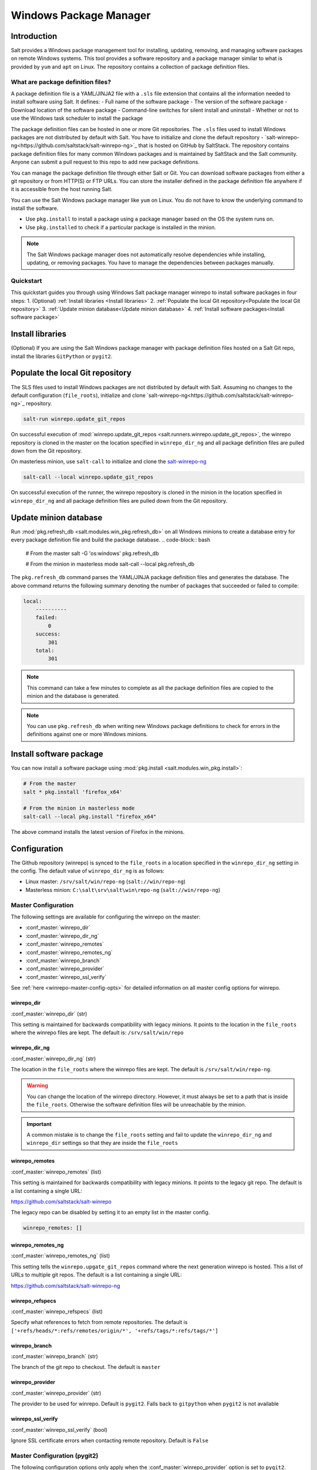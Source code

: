 .. _windows-package-manager:

#######################
Windows Package Manager
#######################
Introduction
************
Salt provides a Windows package management tool for installing, updating, removing, and
managing software packages on remote Windows systems. This tool provides a
software repository and a package manager similar to what is provided
by ``yum`` and ``apt`` on Linux.
The repository contains a collection of package definition files.

What are package definition files?
===================================

A package definition file is a YAML/JINJA2 file with a ``.sls`` file extension that contains all
the information needed to install software using Salt. It defines:
- Full name of the software package
- The version of the software package
- Download location of the software package
- Command-line switches for silent install and uninstall
- Whether or not to use the Windows task scheduler to install the package

The package definition files can be hosted in one or more Git repositories.
The ``.sls`` files used to install Windows packages are not distributed by default with Salt.
You have to initialize and clone the
default repository - `salt-winrepo-ng<https://github.com/saltstack/salt-winrepo-ng>`_
that is hosted on GitHub by SaltStack. The repository contains
package definition files for many common Windows packages and is maintained by SaltStack
and the Salt community. Anyone can submit a pull request to this
repo to add new package definitions.

You can manage the package definition file through either Salt or Git. You can download software packages from either a git repository or from HTTP(S) or FTP URLs. You can store the installer defined in the package definition file anywhere if it is accessible from the host running Salt.

You can use the Salt Windows package manager like ``yum`` on Linux. You do not have to know the
underlying command to install the software.

-  Use ``pkg.install`` to install a package using a package manager based on the OS the system runs on.
-  Use ``pkg.installed`` to check if a particular package is installed in the minion.

.. note::
    The Salt Windows package manager does not automatically resolve dependencies while installing,
    updating, or removing packages. You have to manage the dependencies between packages manually.

Quickstart
============
This quickstart guides you through using Windows Salt package manager winrepo to
install software packages in four steps:
1. (Optional) :ref:`Install libraries <Install libraries>`
2. :ref:`Populate the local Git repository<Populate the local Git repository>`
3. :ref:`Update minion database<Update minion database>`
4. :ref:`Install software packages<Install software package>`

Install libraries
*****************
(Optional) If you are using the Salt Windows package manager with package definition files hosted on
a Salt Git repo, install the libraries ``GitPython`` or ``pygit2``.

Populate the local Git repository
**********************************
The SLS files used to install Windows packages are not distributed by default
with Salt. Assuming no changes to the default configuration (``file_roots``),
initialize and clone `salt-winrepo-ng<https://github.com/saltstack/salt-winrepo-ng>`_
repository.

.. code-block:: bash

    salt-run winrepo.update_git_repos

On successful execution of :mod:`winrepo.update_git_repos <salt.runners.winrepo.update_git_repos>`,
the winrepo repository is cloned in the master on the
location specified in ``winrepo_dir_ng`` and all package definition files are pulled down from the Git repository.

On masterless minion, use ``salt-call`` to initialize and clone the `salt-winrepo-ng <https://github.com/saltstack/salt-winrepo-ng>`_

.. code-block:: bash

    salt-call --local winrepo.update_git_repos

On successful execution of the runner, the winrepo repository is cloned in the minion in the location
specified in ``winrepo_dir_ng``  and all package definition files are pulled down from the Git repository.

Update minion database
***********************
Run :mod:`pkg.refresh_db <salt.modules.win_pkg.refresh_db>` on all Windows minions to create a database entry for every package definition file
and build the package database.
.. code-block:: bash

    # From the master
    salt -G 'os:windows' pkg.refresh_db

    # From the minion in masterless mode
    salt-call --local pkg.refresh_db

The ``pkg.refresh_db`` command parses the YAML/JINJA package definition files and
generates the database. The above command returns the following summary denoting the number of packages
that succeeded or failed to compile:

.. code-block:: bash

    local:
        ----------
        failed:
            0
        success:
            301
        total:
            301

.. note::
    This command can take a few minutes to complete as all the package definition
    files are copied to the minion and the database is generated.

.. note::
    You can use ``pkg.refresh_db`` when writing new Windows package definitions to check for errors
    in the definitions against one or more Windows minions.

Install software package
************************
You can now install a software package using :mod:`pkg.install <salt.modules.win_pkg.install>`:

.. code-block:: bash

    # From the master
    salt * pkg.install 'firefox_x64'

    # From the minion in masterless mode
    salt-call --local pkg.install "firefox_x64"

The above command installs the latest version of Firefox in the minions.

Configuration
*************

The Github repository (winrepo) is synced to the ``file_roots`` in a location
specified in the ``winrepo_dir_ng`` setting in the config. The default value of
``winrepo_dir_ng`` is as follows:

- Linux master: ``/srv/salt/win/repo-ng`` (``salt://win/repo-ng``)
- Masterless minion: ``C:\salt\srv\salt\win\repo-ng`` (``salt://win/repo-ng``)

Master Configuration
====================

The following settings are available for configuring the winrepo on the
master:

- :conf_master:`winrepo_dir`
- :conf_master:`winrepo_dir_ng`
- :conf_master:`winrepo_remotes`
- :conf_master:`winrepo_remotes_ng`
- :conf_master:`winrepo_branch`
- :conf_master:`winrepo_provider`
- :conf_master:`winrepo_ssl_verify`

See :ref:`here <winrepo-master-config-opts>` for detailed information on all
master config options for winrepo.

winrepo_dir
-----------

:conf_master:`winrepo_dir` (str)

This setting is maintained for backwards compatibility with legacy minions. It
points to the location in the ``file_roots`` where the winrepo files are kept.
The default is: ``/srv/salt/win/repo``

winrepo_dir_ng
--------------

:conf_master:`winrepo_dir_ng` (str)

The location in the ``file_roots`` where the winrepo files are kept. The default
is ``/srv/salt/win/repo-ng``.

.. warning::
    You can change the location of the winrepo directory. However, it must
    always be set to a path that is inside the ``file_roots``.
    Otherwise the software definition files will be unreachable by the minion.

.. important::
    A common mistake is to change the ``file_roots`` setting and fail to update
    the ``winrepo_dir_ng`` and ``winrepo_dir`` settings so that they are inside
    the ``file_roots``

winrepo_remotes
---------------

:conf_master:`winrepo_remotes` (list)

This setting is maintained for backwards compatibility with legacy minions. It
points to the legacy git repo. The default is a list containing a single URL:

`https://github.com/saltstack/salt-winrepo
<https://github.com/saltstack/salt-winrepo>`_

The legacy repo can be disabled by setting it to an empty list in the master
config.

.. code-block:: bash

    winrepo_remotes: []

winrepo_remotes_ng
------------------

:conf_master:`winrepo_remotes_ng` (list)

This setting tells the ``winrepo.upgate_git_repos`` command where the next
generation winrepo is hosted. This a list of URLs to multiple git repos. The
default is a list containing a single URL:

`https://github.com/saltstack/salt-winrepo-ng
<https://github.com/saltstack/salt-winrepo-ng>`_

winrepo_refspecs
----------------

:conf_master:`winrepo_refspecs` (list)

Specify what references to fetch from remote repositories. The default is
``['+refs/heads/*:refs/remotes/origin/*', '+refs/tags/*:refs/tags/*']``

winrepo_branch
--------------

:conf_master:`winrepo_branch` (str)

The branch of the git repo to checkout. The default is ``master``

winrepo_provider
----------------

:conf_master:`winrepo_provider` (str)

The provider to be used for winrepo. Default is ``pygit2``. Falls back to
``gitpython`` when ``pygit2`` is not available

winrepo_ssl_verify
------------------

:conf_master:`winrepo_ssl_verify` (bool)

Ignore SSL certificate errors when contacting remote repository. Default is
``False``

Master Configuration (pygit2)
=============================

The following configuration options only apply when the
:conf_master:`winrepo_provider` option is set to ``pygit2``.

- :conf_master:`winrepo_insecure_auth`
- :conf_master:`winrepo_passphrase`
- :conf_master:`winrepo_password`
- :conf_master:`winrepo_privkey`
- :conf_master:`winrepo_pubkey`
- :conf_master:`winrepo_user`

winrepo_insecure_auth
---------------------

:conf_master:`winrepo_insecure_auth` (bool)

Used only with ``pygit2`` provider. Whether or not to allow insecure auth.
Default is ``False``

winrepo_passphrase
------------------

:conf_master:`winrepo_passphrase` (str)

Used only with ``pygit2`` provider. Used when the SSH key being used to
authenticate is protected by a passphrase. Default is ``''``

winrepo_privkey
---------------

:conf_master:`winrepo_privkey` (str)

Used only with ``pygit2`` provider. Used with :conf_master:`winrepo_pubkey` to
authenticate to SSH remotes. Default is ``''``

winrepo_pubkey
--------------

:conf_master:`winrepo_pubkey` (str)

Used only with ``pygit2`` provider. Used with :conf_master:`winrepo_privkey` to
authenticate to SSH remotes. Default is ``''``

winrepo_user
------------

:conf_master:`winrepo_user` (str)

Used only with ``pygit2`` provider. Used with :conf_master:`winrepo_password` to
authenticate to HTTPS remotes. Default is ``''``

winrepo_password
----------------

:conf_master:`winrepo_password` (str)

Used only with ``pygit2`` provider. Used with :conf_master:`winrepo_user` to
authenticate to HTTPS remotes. Default is ``''``

Minion Configuration
====================

Refreshing the package definitions can take some time, these options were
introduced to allow more control of when it occurs. These settings apply to all
minions whether in masterless mode or not.

- :conf_minion:`winrepo_cache_expire_max`
- :conf_minion:`winrepo_cache_expire_min`
- :conf_minion:`winrepo_cachefile`
- :conf_minion:`winrepo_source_dir`

winrepo_cache_expire_max
------------------------

:conf_minion:`winrepo_cache_expire_max` (int)

Sets the maximum age in seconds of the winrepo metadata file to avoid it
becoming stale. If the metadata file is older than this setting it will trigger
a ``pkg.refresh_db`` on the next run of any ``pkg`` module function that
requires the metadata file. Default is 604800 (1 week).

Software package definitions are automatically refreshed if stale after
:conf_minion:`winrepo_cache_expire_max`.  Running a highstate normal forces the
refresh of the package definition and generation of the metadata, unless
the metadata is younger than :conf_minion:`winrepo_cache_expire_max`.

winrepo_cache_expire_min
------------------------

:conf_minion:`winrepo_cache_expire_min` (int)

Sets the minimum age in seconds of the winrepo metadata file to avoid refreshing
too often. If the metadata file is older than this setting the metadata will be
refreshed unless you pass ``refresh: False`` in the state. Default is 1800
(30 min).

winrepo_cachefile
-----------------

:conf_minion:`winrepo_cachefile` (str)

The file name of the winrepo cache file. The file is placed at the root of
``winrepo_dir_ng``. Default is ``winrepo.p``.

winrepo_source_dir
------------------

:conf_minion:`winrepo_source_dir` (str)

The location of the .sls files on the Salt file server. Default is
``salt://win/repo-ng/``.

.. warning::
    If the default for ``winrepo_dir_ng`` is changed, then this setting will
    also need to be changed on each minion. The default setting for
    ``winrepo_dir_ng`` is ``/srv/salt/win/repo-ng``. If that were changed to
    ``/srv/salt/new/repo-ng`` then the ``winrepo_source_dir`` would need to be
    changed to ``salt://new/repo-ng``

Masterless Minion Configuration
===============================

The following are settings are available for configuring the winrepo on a
masterless minion:

- :conf_minion:`winrepo_dir`
- :conf_minion:`winrepo_dir_ng`
- :conf_minion:`winrepo_remotes`
- :conf_minion:`winrepo_remotes_ng`

See :ref:`here <winrepo-minion-config-opts>` for detailed information on all
minion config options for winrepo.

winrepo_dir
-----------

:conf_minion:`winrepo_dir` (str)

This setting is maintained for backwards compatibility with legacy minions. It
points to the location in the ``file_roots`` where the winrepo files are kept.
The default is: ``C:\ProgramData\Salt Project\Salt\srv\salt\win\repo``

winrepo_dir_ng
--------------

:conf_minion:`winrepo_dir_ng` (str)

The location in the ``file_roots where the winrepo files are kept. The default
is ``C:\ProgramData\Salt Project\Salt\srv\salt\win\repo-ng``.

.. warning::
    You can change the location of the winrepo directory. However, it must
    always be set to a path that is inside the ``file_roots``.
    Otherwise the software definition files will be unreachable by the minion.

.. important::
    A common mistake is to change the ``file_roots`` setting and fail to update
    the ``winrepo_dir_ng`` and ``winrepo_dir`` settings so that they are inside
    the ``file_roots``. You might also want to verify ``winrepo_source_dir`` on
    the minion as well.

winrepo_remotes
---------------

:conf_minion:`winrepo_remotes` (list)

This setting is maintained for backwards compatibility with legacy minions. It
points to the legacy git repo. The default is a list containing a single URL:

`https://github.com/saltstack/salt-winrepo
<https://github.com/saltstack/salt-winrepo>`_

The legacy repo can be disabled by setting it to an empty list in the minion
config.

.. code-block:: bash

    winrepo_remotes: []

winrepo_remotes_ng
------------------

:conf_minion:`winrepo_remotes_ng` (list)

This setting tells the ``winrepo.upgate_git_repos`` command where the next
generation winrepo is hosted. This a list of URLs to multiple git repos. The
default is a list containing a single URL:

`https://github.com/saltstack/salt-winrepo-ng
<https://github.com/saltstack/salt-winrepo-ng>`_



Sample Configurations
*********************

Masterless
==========

The configs in this section are for working with winrepo on a Windows minion
using ``salt-call --local``.

Default Configuration
---------------------

This is the default configuration if nothing is configured in the minion config.
The config is shown here for clarity. These are the defaults:

.. code-block:: yaml

    file_roots:
      base:
        - C:\ProgramData\Salt Project\Salt\srv\salt
    winrepo_source_dir: 'salt://win/repo-ng'
    winrepo_dir_ng: C:\ProgramData\Salt Project\Salt\srv\salt\win\repo-ng

The :mod:`winrepo.update_git_repos <salt.modules.winrepo.update_git_repos>`
command will clone the repository to ``win\repo-ng`` on the file_roots.

Multiple Salt Environments
--------------------------

This starts to get a little tricky. The winrepo repository doesn't
get cloned to each environment when you run
:mod:`winrepo.update_git_repos <salt.runners.winrepo.update_git_repos>`, so to
make this work, all environments share the same winrepo. Applying states using
the ``saltenv`` option will find the state files in the appropriate environment,
but the package definition files will always be pulled from the same location.
Therefore, you have to put the same winrepo location in each saltenv. Here's how
this would look:

.. code-block:: yaml

    file_roots:
      base:
        - C:\ProgramData\Salt Project\Salt\srv\salt\base
        - C:\ProgramData\Salt Project\Salt\srv\salt\winrepo
      test:
        - C:\ProgramData\Salt Project\Salt\srv\salt\test
        - C:\ProgramData\Salt Project\Salt\srv\salt\winrepo
    winrepo_source_dir: 'salt://salt-winrepo-ng'
    winrepo_dir_ng: C:\ProgramData\Salt Project\Salt\srv\salt\winrepo
    winrepo_dir: C:\ProgramData\Salt Project\Salt\srv\salt\winrepo

When you run
:mod:`winrepo.update_git_repos <salt.runners.winrepo.update_git_repos>` the
Git repository will be cloned to the location specified in the
``winrepo_dir_ng`` setting. I specified the ``winrepo_dir`` setting just so
everything gets cloned to the same place. The directory that gets cloned is
named ``salt-winrepo-ng`` so you specify that in the ``winrepo_source_dir``
setting.

The ``winrepo`` directory should only contain the package definition files. You
wouldn't want to place any states in the ``winrepo`` directory as they will be
available to both environments.

Master
======

When working in a Master/Minion environment you have to split up some of the
config settings between the master and the minion. Here are some sample configs
for winrepo in a Master/Minion environment.

Default Configuration
---------------------

This is the default configuration if nothing is configured. The config is shown
here for clarity. These are the defaults on the master:

.. code-block:: yaml

    file_roots:
      base:
        - /srv/salt
    winrepo_dir_ng: /srv/salt/win/repo-ng

This is the default in the minion config:

.. code-block:: yaml

    winrepo_source_dir: 'salt://win/repo-ng'

The :mod:`winrepo.update_git_repos <salt.runners.winrepo.update_git_repos>`
command will clone the repository to ``win\repo-ng`` on the file_roots.

Multiple Salt Environments
--------------------------

To set up multiple saltenvs using a Master/Minion configuration set the
following in the master config:

.. code-block:: yaml

    file_roots:
      base:
        - /srv/salt/base
        - /srv/salt/winrepo
      test:
        - /srv/salt/test
        - /srv/salt/winrepo
    winrepo_dir_ng: /srv/salt/winrepo
    winrepo_dir: /srv/salt/winrepo

Use the winrepo runner to set up the winrepo repository on the master.

.. code-block:: bash

    salt-run winrepo.update_git_repos

The winrepo will be cloned to ``/srv/salt/winrepo`` under a directory named
``salt-winrepo-ng``.

Set the following on the minion config so the minion knows where to find the
package definition files in the file_roots:

.. code-block:: yaml

    winrepo_source_dir: 'salt://salt-winrepo-ng'

The same stipulations apply in a Master/Minion configuration as they do in a
Masterless configuration


Usage
*****

After completing the configuration and initialization, you can use the Salt
package manager commands to manage software on Windows minions.

.. note::
    The following example commands can be run from the master using ``salt`` or
    on a masterless minion using ``salt-call``

.. list-table::
  :widths: 5 50 45
  :align: left
  :header-rows: 1
  :stub-columns: 1

  * -
    - Command
    - Description

  * - 1
    - :ref:`pkg.list_pkgs<List installed packages>`
    - Displays a list of all packages installed in the system.

  * - 2
    - :ref:`pkg.list_available<List available versions>`
    - Displays the versions available of a particular package to be installed.
-
  * - 3
    - :ref:`pkg.install<Install a package>`
    - Installs a given package.

  * - 4
    - :ref:`pkg.remove<Remove a package>`
    - Uninstalls a given package.

List installed packages
=======================
Use :mod:`pkg.list_pkgs <salt.modules.win_pkg.list_pkgs>` to display a list of packages installed on the system.

.. code-block:: bash

    # From the master
    salt -G 'os:windows' pkg.list_pkgs

    # From the minion in masterless mode
    salt-call --local pkg.list_pkgs

The  command displays the software name and the version for every package installed
on the system irrespective of whether it was installed by the Salt package manager.

.. code-block:: console

    local:
        ----------
        Frhed 1.6.0:
            1.6.0
        GNU Privacy Guard:
            2.2.16
        Gpg4win (3.1.9):
            3.1.9
        git:
            2.17.1.2
        nsis:
            3.03
        python3_x64:
            3.7.4150.0
        salt-minion-py3:
            2019.2.3

The software name indicates whether the software is managed by Salt or not.

If Salt finds a match in the winrepo database then the software name is the
short name as defined in the package definition file. It is usually a single-word, lower-case name.

All other software names are displayed as the full name as shown in Add/Remove Programs.
In the above example, Git (git), Nullsoft Installer (nsis), Python 3.7 (python3_x64),
Salt (salt-minion-py3) have corresponding package definition file and are managed by Salt
while Frhed 1.6.0, GNU Privacy guard, GPG4win are not managed by Salt.

List available versions
=======================

Use :mod:`pkg.list_available <salt.modules.win_pkg.list_available>` to display the list of version(s)
of a package available for installation. You can pass the name of the software in the command.
You can refer to the software by its ``name`` or its ``full_name`` surrounded by quotes.

.. code-block:: bash

    # From the master
    salt winminion pkg.list_available firefox_x64

    # From the minion in masterless mode
    salt-call --local pkg.list_available firefox_x64

The command lists all versions of Firefox available for installation.

.. code-block:: bash

    winminion:
        - 69.0
        - 69.0.1
        - 69.0.2
        - 69.0.3
        - 70.0
        - 70.0.1
        - 71.0
        - 72.0
        - 72.0.1
        - 72.0.2
        - 73.0
        - 73.0.1
        - 74.0

.. note::
    For a Linux master, you can surround the file name with single quotes.
    However, for the ``cmd`` shell on Windows use double quotes when wrapping strings
    that may contain spaces. Powershell accepts either single quotes or double quotes.

Install a package
=================

Use :mod:`pkg.install <salt.modules.win_pkg.install>`: to install a package.

.. code-block:: bash

    # From the master
    salt winminion pkg.install 'firefox_x64'

    # From the minion in masterless mode
    salt-call --local pkg.install "firefox_x64"

The command installs the latest version of Firefox.

.. code-block:: bash

    # From the master
    salt winminion pkg.install 'firefox_x64' version=74.0

    # From the minion in masterless mode
    salt-call --local pkg.install "firefox_x64" version=74.0

The command installs version 74.0 of Firefox.

If a different version of the package is already installed then the old version is
replaced with the version in the winrepo (only if the package supports live updating).

You can also specify the full name of the software while installing:

.. code-block:: bash

    # From the master
    salt winminion pkg.install 'Mozilla Firefox 17.0.1 (x86 en-US)'

    # From the minion in masterless mode
    salt-call --local pkg.install "Mozilla Firefox 17.0.1 (x86 en-US)"

Remove a package
================
 Use :mod:`pkg.remove <salt.modules.win_pkg.remove>` to remove a package.

.. code-block:: bash

    # From the master
    salt winminion pkg.remove firefox_x64

    # From the minion in masterless mode
    salt-call --local pkg.remove firefox_x64

.. _software-definition-files:


Package defintion file directory structure and naming
======================================================

All package definition files are stored in the location configured in the ``winrepo_dir_ng``
setting. All files in this directory with ``.sls`` file extension are
considered package definition files. These files are evaluated to create the
metadata file on the minion.

You can maintain standalone package definition files that point to software on
other servers or on the internet. In this case the file name is the short
name of the software with the ``.sls`` extension, For example,``firefox.sls``.

You can also store the binaries for your software together with their software
definition files in their own directory. In this scenario, the directory name
is the short name for the software and the package definition file stored that directory is
named ``init.sls``.

Look at the following example directory structure on a Linux master assuming
default config settings:

.. code-block:: console

    srv/
    |---salt/
    |   |---win/
    |   |   |---repo-ng/
    |   |   |   |---custom_defs/
    |   |   |   |   |---ms_office_2013_x64/
    |   |   |   |   |   |---access.en-us/
    |   |   |   |   |   |---excel.en-us/
    |   |   |   |   |   |---outlook.en-us/
    |   |   |   |   |   |---powerpoint.en-us/
    |   |   |   |   |   |---word.en-us/
    |   |   |   |   |   |---init.sls
    |   |   |   |   |   |---setup.dll
    |   |   |   |   |   |---setup.exe
    |   |   |   |   |---openssl.sls
    |   |   |   |   |---zoom.sls
    |   |   |   |---salt-winrepo-ng/
    |   |   |   |   |---auditbeat/
    |   |   |   |   |   |---init.sls
    |   |   |   |   |   |---install.cmd
    |   |   |   |   |   |---install.ps1
    |   |   |   |   |   |---remove.cmd
    |   |   |   |   |---gpg4win/
    |   |   |   |   |   |---init.sls
    |   |   |   |   |   |---silent.ini
    |   |   |   |   |---7zip.sls
    |   |   |   |   |---adobereader.sls
    |   |   |   |   |---audacity.sls
    |   |   |   |   |---ccleaner.sls
    |   |   |   |   |---chrome.sls
    |   |   |   |   |---firefox.sls

In the above directory structure,
- The ``custom_defs`` directory contains the following custom package definition files.
  - A folder for MS Office 2013 that contains the installer files for all the MS Office softwares and a
package definition file named ``init.sls``.
  - Additional two more standalone package definition files ``openssl.sls`` and ``zoom.sls`` to install
Open SSl and Zoom.
- The ``salt-winrepo-ng`` directory contains the clone of the git repo specified by
the ``winrepo_remotes_ng`` config setting.

.. warning::
    Do not modify the files in the ``salt-winrepo-ng`` directory as it breaks the future runs of
    ``winrepo.update_git_repos``.

.. warning::
    Do not place any custom software definition files in the ``salt-winrepo-ng`` directory as
    ``winrepo.update_git_repos`` command wipes out the contents of the ``salt-winrepo-ng``
    directory each time it is run and any extra files stored in the Salt winrepo is lost.

Writing package definition files
=================================
You can write a software definition file if you know:
- The full name of the software as shown in Add/Remove Programs
- The exact version number as shown in Add/Remove Programs
- How to install your software silently from the command line

Here is a YAML software definition file for Firefox:
.. code-block:: yaml

    firefox_x64:
      '74.0':
        full_name: Mozilla Firefox 74.0 (x64 en-US)
        installer: 'https://download-installer.cdn.mozilla.net/pub/firefox/releases/74.0/win64/en-US/Firefox%20Setup%2074.0.exe'
        install_flags: '/S'
        uninstaller: '%ProgramFiles(x86)%/Mozilla Firefox/uninstall/helper.exe'
        uninstall_flags: '/S'
      '73.0.1':
        full_name: Mozilla Firefox 73.0.1 (x64 en-US)
        installer: 'https://download-installer.cdn.mozilla.net/pub/firefox/releases/73.0.1/win64/en-US/Firefox%20Setup%2073.0.1.exe'
        install_flags: '/S'
        uninstaller: '%ProgramFiles(x86)%/Mozilla Firefox/uninstall/helper.exe'
        uninstall_flags: '/S'

The package definition file itself is a data structure written in YAML with three indentation levels.
- The first level item is a short name that Salt uses reference the software. This short name is used to
install and remove the software and it must be unique across all package definition files in the repo.
Also, there must be only one short name in the file.
- The second level item is the version number. There can be multiple version numbers for a software but they must be unique within the file.
.. note::
    On running ``pkg.list_pkgs``, the short name and version number are displayed is displayed when Salt finds a match in the repo.

- The third indentation level contains all parameters that the Salt needs to
install the software. The parameters are:
- ``full_name`` : The full name as displayed in Add/Remove Programs
- ``installer`` : The location of the installer binary
- ``install_flags`` : The flags required to install silently
- ``uninstaller`` : The location of the uninstaller binary
- ``uninstall_flags`` : The flags required to uninstall silently
- ``msiexec`` : Use msiexec to install this package
- ``allusers`` : If this is an MSI, install to all users
- ``cache_dir`` : Cache the entire directory in the installer URL if it starts with ``salt://``
- ``cache_file`` : Cache a single file in the installer URL if it starts with ``salt://``
- ``use_scheduler`` : Launch the installer using the task scheduler
- ``source_hash`` : The hash sum for the installer

Example package definition files
================================
This section provides some examples of package definition files for different use cases such as:

- Writing  a simple package definition file for software
- Writing a JINJA templated package definition file
- Writing a package definition file to install the latest version of the software
- Writing a package definition file to install an MSI patch

These examples enable you to gain a better understanding of the usage of different file parameters.
To understand the examples, you need a basic `Understanding Jinja <https://docs.saltproject.io/en/latest/topics/jinja/index.html>`_.
For an exhaustive dive into Jinja, refer to the official
`Jinja Template Designer documentation <https://docs.saltproject.io/en/getstarted/config/jinja.html>`_.

Example: Basic
==============

Here is a pure YAML example of a package definition file for Firefox:

.. code-block:: yaml

    firefox_x64:
      '74.0':
        full_name: Mozilla Firefox 74.0 (x64 en-US)
        installer: 'https://download-installer.cdn.mozilla.net/pub/firefox/releases/74.0/win64/en-US/Firefox%20Setup%2074.0.exe'
        install_flags: '/S'
        uninstaller: '%ProgramFiles(x86)%/Mozilla Firefox/uninstall/helper.exe'
        uninstall_flags: '/S'
      '73.0.1':
        full_name: Mozilla Firefox 73.0.1 (x64 en-US)
        installer: 'https://download-installer.cdn.mozilla.net/pub/firefox/releases/73.0.1/win64/en-US/Firefox%20Setup%2073.0.1.exe'
        install_flags: '/S'
        uninstaller: '%ProgramFiles(x86)%/Mozilla Firefox/uninstall/helper.exe'
        uninstall_flags: '/S'

The first line is the short name of the software which is ``firefox_x64``.
.. important::
    The short name must match exactly what is shown in Add/Remove Programs (``appwiz.cpl``)
    and it must be unique across all other short names in the software repository.
    The ``full_name`` combined with the version must also be unique.

The second line is the ``software version`` and is indented two spaces.
.. important::
    The version number must be enclosed in quotes or the YAML parser removes the trailing zeros.
    For example, if the version number 74.0 is not enclosed within quotes then the version number
    is considered as only 74.

The lines following the ``version`` are indented two more spaces and contain all the information
needed to install the Firefox package.

.. important::
    You can specify multiple versions of software by specifying multiple version numbers at
    the same indentation level as the first with its software definition below it.

Example: JINJA templated package definition file
=================================================
JINJA is the default templating language used in package definition files.
You can use JINJA to add variables and expressions to package definition files
that get replaced with values when the ``.sls`` go through the Salt renderer.

When there are tens or hundreds of versions available for a piece of software, the
definition file can become large and cumbersome to write.
In this scenario, Jinja can be used to add logic, variables,
and expressions to automatically create the package definition file for software with
multiple versions.

Here is a an example of a package definition file for Firefox that uses Jinja:

.. code-block:: jinja

    {%- set lang = salt['config.get']('firefox:pkg:lang', 'en-US') %}

    firefox_x64:
      {% for version in ['74.0',
                         '73.0.1', '73.0',
                         '72.0.2', '72.0.1', '72.0',
                         '71.0', '70.0.1', '70.0',
                         '69.0.3', '69.0.2', '69.0.1'] %}
      '{{ version }}':
        full_name: 'Mozilla Firefox {{ version }} (x64 {{ lang }})'
        installer: 'https://download-installer.cdn.mozilla.net/pub/firefox/releases/{{ version }}/win64/{{ lang }}/Firefox%20Setup%20{{ version }}.exe'
        install_flags: '/S'
        uninstaller: '%ProgramFiles%\Mozilla Firefox\uninstall\helper.exe'
        uninstall_flags: '/S'
      {% endfor %}

In this example, JINJA is used to generate a package definition file that defines
how to install 12 versions of Firefox. Jinja is used to create a list of
available versions. The list is iterated through a  ``for loop`` where each version is placed
in the ``version`` variable. The version is inserted everywhere there is a
``{{ version }}`` marker inside the ``for loop``.

The single variable (``lang``) defined at the top of the package definition identifies the language of the package.
You can access the Salt modules using the ``salt`` keyword. In this case, the ``config.get`` function is invoked to retrieve the language setting. If the ``lang`` variable is not defined then the default value is ``en-US``.

Example: Package definition file to install the latest version
==============================================================
Some software vendors do not provide access to all versions of
their software. Instead, they provide a single URL to what is always the latest
version. In some cases, the software keeps itself up to date. One example of this
is the `Google Chrome web browser <https://dl.google.com/edgedl/chrome/install/GoogleChromeStandaloneEnterprise.msi>`_.

To handle situations such as these, set the version to `latest`. Here's an
example of a package definition file to install the latest version of Chrome.

.. code-block:: yaml

    chrome:
      latest:
        full_name: 'Google Chrome'
        installer: 'https://dl.google.com/edgedl/chrome/install/GoogleChromeStandaloneEnterprise.msi'
        install_flags: '/qn /norestart'
        uninstaller: 'https://dl.google.com/edgedl/chrome/install/GoogleChromeStandaloneEnterprise.msi'
        uninstall_flags: '/qn /norestart'
        msiexec: True

In the above example,
- ``Version`` is set to ``latest``. Salt then installs the latest version of Chrome at the URL and displays that version.
- ``msiexec`` is set to ``True`` hence the software is installed using an MSI.

Example: Package definition file to install an MSI patch
=========================================================
For MSI installer, when the ``msiexec`` parameter is set to true ``/i`` option is used for installation,
and ``/x`` option is used for uninstallation. However, to install an MSI patch ``/i`` and ``/x`` options cannot be combined.

Here is an example of a package definition file to install an MSI patch:

.. code-block:: yaml

    MyApp:
      '1.0':
        full_name: MyApp
        installer: 'salt://win/repo-ng/MyApp/MyApp.1.0.msi'
        install_flags: '/qn /norestart'
        uninstaller: '{B5B5868F-23BA-297A-917D-0DF345TF5764}'
        uninstall_flags: '/qn /norestart'
        msiexec: True
      '1.1':
        full_name: MyApp
        installer: 'salt://win/repo-ng/MyApp/MyApp.1.0.msi'
        install_flags: '/qn /norestart /update "%cd%\\MyApp.1.1.msp" '
        uninstaller: '{B5B5868F-23BA-297A-917D-0DF345TF5764}'
        uninstall_flags: '/qn /norestart'
        msiexec: True
        cache_file: salt://win/repo-ng/MyApp/MyApp.1.1.msp

In the previous example:
- Version ``1.0`` of the software installs the application using the ``1.0`` MSI defined in the ``installer`` parameter.
- There is no file to be cached and the ``install_flags`` parameter does not include any special values.

Version ``1.1`` of the software uses the same installer file as Version ``1.0``.
Now, to apply a patch to Version 1.0, make the following changes in the package definition file:
- Place the patch file (MSP file) in the same directory as the installer file (MSI file) on the ``file_roots``
- In the ``cache_file`` parameter, specify the path to a single patch file.
- In the ``install_flags`` parameter, add the ``/update`` flag and include the path to the MSP file
using the ``%cd%`` environment variable. ``%cd%`` resolves to the current working directory, which is the location in the minion cache where the installer file is cached.

For more information, see issue `#32780 <https://github.com/saltstack/salt/issues/32780>`_.

The same approach could be used for applying MST files for MSIs and answer files for other types of .exe-based installers.

Parameters
==========
This section describes the parameters placed under the ``version`` in the package definition file.
An example can be found on the `Salt winrepo repository <https://github.com/saltstack/salt-winrepo-ng>`_.


full_name (str)
---------------
The full name of the software as shown in "Programs and Features" in the control panel. You can also retrieve the full name of the package by installing the package manually and then running ``pkg.list_pkgs``.
Here's an example of the output from ``pkg.list_pkgs``:

.. code-block:: console

    salt 'test-2008' pkg.list_pkgs
    test-2008
        ----------
        7-Zip 9.20 (x64 edition):
            9.20.00.0
        Mozilla Firefox 74.0 (x64 en-US)
            74.0
        Mozilla Maintenance Service:
            74.0
        salt-minion-py3:
            3001


Notice the full Name for Firefox: Mozilla Firefox 74.0 (x64 en-US).
The ``full_name`` parameter in the package definition file must match this name.

The example below shows the ``pkg.list_pkgs`` for a machine that has
Mozilla Firefox 74.0 installed with a package definition file for that version of
Firefox.

.. code-block:: bash

    test-2008:
        ----------
        7zip:
            9.20.00.0
        Mozilla Maintenance Service:
            74.0
        firefox_x64:
            74.0
        salt-minion-py3:
            3001

On running  ``pkg.list_pkgs``,  if any of the software installed on the machine matches the full name
defined in any one of the software definition files in the repository, then the
the package name is displayed in the output.

.. important::
    The version number and ``full_name`` must match the output of
    ``pkg.list_pkgs`` so that the installation status can be verified
    by the state system.

.. note::
    You can successfully install packages using ``pkg.install``,
    even if the ``full_name`` or the version number doesn't match. The
    module will complete successfully, but continue to display the full name
    in ``pkg.list_pkgs``. If this is happening, verify that the ``full_name``
    and the ``version``matches exactly what is displayed in Add/Remove
    Programs.

.. tip::
    To force Salt to display the full name when there's already an existing
    package definition file on the system, you can pass a bogus ``saltenv``
    parameter to the command like so: ``pkg.list_pkgs saltenv=NotARealEnv``

.. tip::
    It's important use :mod:`pkg.refresh_db <salt.modules.win_pkg.refresh_db>`
    to check for errors and ensure the latest package definition is on any
    minion you're testing new definitions on.

installer (str)
---------------

The path to the binary (``.exe``, ``.msi``) to install a  package.
This can be a local path or a URL. If it is a URL or a Salt path (``salt://``),
then  the package is cached locally and then executed.
If it is a path to a file on disk or a file share, then it is executed directly.

.. note::
    When storing software in the same location as the winrepo:
    - Create a sub folder named after the package.
    - Store the package definition file named ``init.sls`` and the binary installer in
    the same sub folder if you are hosting those files on the ``file_roots``.

.. note::
    ``pkg.refresh_db`` command processes all ``.sls`` files in all sub directories
    in the ``winrepo_dir_ng`` directory.

install_flags (str)
-------------------
The flags passed to the installer for silent installation.

You can find these flags by adding ``/?`` or ``/h`` when running the installer from the command line.
See `WPKG project wiki <https://wpkg.org/Category:Silent_Installers>`_ for information on silent install flags.
 
.. warning::
    Always ensure that the software has the ability to install silently since
    Salt appears to hang if the installer expects user input.

uninstaller (str)
-----------------

The path to the program to uninstall software.
This can be the path to the same  exe or msi used to install the software.
If you use MSI to install the software then you can either use GUID of the software or the
same MSI to uninstall the software.

You can find the uninstall information in the registry:

- Software\\Microsoft\\Windows\\CurrentVersion\\Uninstall
- Software\\WOW6432Node\\Microsoft\\Windows\\CurrentVersion\\Uninstall

Here's an example of using the GUID to uninstall software.

.. code-block:: yaml

    7zip:
      '9.20.00.0':
        full_name: 7-Zip 9.20 (x64 edition)
        installer: salt://win/repo-ng/7zip/7z920-x64.msi
        install_flags: '/qn /norestart'
        uninstaller: '{23170F69-40C1-2702-0920-000001000000}'
        uninstall_flags: '/qn /norestart'
        msiexec: True

Here's an example of using the installer MSI to uninstall software:

.. code-block:: yaml

    7zip:
      '9.20.00.0':
        full_name: 7-Zip 9.20 (x64 edition)
        installer: salt://win/repo-ng/7zip/7z920-x64.msi
        install_flags: '/qn /norestart'
        uninstaller: salt://win/repo-ng/7zip/7z920-x64.msi
        uninstall_flags: '/qn /norestart'
        msiexec: True

uninstall_flags (str)
---------------------

The flags passed to the uninstaller for silent uninstallation.

You can find these flags by adding ``/?`` or ``/h`` when running the uninstaller from the command-line.
See `WPKG project wiki <https://wpkg.org/Category:Silent_Installers>`_ for information on silent uninstall flags.

.. warning::
    Always ensure that the software has the ability to uninstall silently since
    Salt appears to hang if the uninstaller expects user input.

msiexec (bool, str)
-------------------

This setting informs Salt to use ``msiexec /i`` to install the package and ``msiexec /x``
to uninstall. This setting is applicable only for ``.msi`` installations only.

Possible options are:

- True
- False (default)
- the path to ``msiexec.exe`` on your system

.. code-block:: yaml

    7zip:
      '9.20.00.0':
        full_name: 7-Zip 9.20 (x64 edition)
        installer: salt://win/repo/7zip/7z920-x64.msi
        install_flags: '/qn /norestart'
        uninstaller: salt://win/repo/7zip/7z920-x64.msi
        uninstall_flags: '/qn /norestart'
        msiexec: 'C:\Windows\System32\msiexec.exe'

allusers (bool)
---------------

This parameter is specific to ``.msi`` installations. It tells ``msiexec`` to
install the software for all users. The default is ``True``.

cache_dir (bool)
----------------

This setting requires the software to be stored on the ``file_roots`` and only
applies to URLs that begin with ``salt://``. If set to ``True`` then the entire directory
where the installer resides is recursively cached. This is useful for
installers that depend on other files in the same directory for installation.

.. warning::
    If set to ``True`` then all files and directories in the same location as the
    installer file are copied down to the minion. For example, If you place your
    package definition file with ``cache_dir: True`` in the root of winrepo
     (``/srv/salt/win/repo-ng``) then the entire contents of winrepo is
    cached to the minion. Therefore, it is best practice to place your installer
    files in a subdirectory if they are stored in winrepo.

Here's an example using cache_dir:

.. code-block:: yaml

    sqlexpress:
      '12.0.2000.8':
        full_name: Microsoft SQL Server 2014 Setup (English)
        installer: 'salt://win/repo/sqlexpress/setup.exe'
        install_flags: '/ACTION=install /IACCEPTSQLSERVERLICENSETERMS /Q'
        cache_dir: True

cache_file (str)
----------------

This setting requires the file to be stored on the ``file_roots`` and only
applies to URLs that begin with ``salt://``. It indicates that only a single file specified
is copied down for use with the installer. It is copied to the same location as the
installer. This setting is useful when ``cache_dir`` is set to ``True``,
and you want to cache only a specific file and not all files that reside in the installer directory.

use_scheduler (bool)
--------------------

If set to ``True``, Windows uses the task scheduler to run the installation.
A one-time task is created in the task scheduler and launched. The return
to the minion is that the task was launched successfully, not that the
software was installed successfully.

.. note::
    This is used in the package definition for Salt itself. The first thing the
    Salt installer does is kill the Salt service, which then kills all child
    processes. If the Salt installer is launched via Salt, then the installer
    is killed leaving Salt on the machine but not running. The use of the
    task scheduler allows an external process to launch the Salt installation so
    its processes aren't killed when the Salt service is stopped.

source_hash (str)
-----------------

This setting informs Salt to compare a hash sum of the installer to the provided hash sum
before execution. The value can be formatted as ``<hash_algorithm>=<hash_sum>``,
or it can be a URI to a file containing the hash sum.

For a list of supported algorithms, see the `hashlib documentation
<https://docs.python.org/3/library/hashlib.html>`_.

Here's an example using ``source_hash``:

.. code-block:: yaml

    messageanalyzer:
      '4.0.7551.0':
        full_name: 'Microsoft Message Analyzer'
        installer: 'salt://win/repo/messageanalyzer/MessageAnalyzer64.msi'
        install_flags: '/quiet /norestart'
        uninstaller: '{1CC02C23-8FCD-487E-860C-311EC0A0C933}'
        uninstall_flags: '/quiet /norestart'
        msiexec: True
        source_hash: 'sha1=62875ff451f13b10a8ff988f2943e76a4735d3d4'

Not Implemented
---------------
The following parameters are often seen in the software definition files hosted
on the Git repo. However, they are not implemented and do not affect the
installation process.

:param bool reboot: Not implemented

:param str locale: Not implemented

.. _standalone-winrepo:

Managing Windows Software on a Standalone Windows Minion
********************************************************

The Windows Software Repository functions similarly in a standalone environment,
with a few differences in the configuration.

To replace the winrepo runner used on the Salt master, an
:mod:`execution module <salt.modules.win_repo>` exists to provide the same
functionality to standalone minions. The functions are named the same as the
ones in the runner and are used in the same way; the only difference is that
``salt-call`` is used instead of ``salt-run``:

.. code-block:: bash

    salt-call winrepo.update_git_repos
    salt-call pkg.refresh_db

After executing the previous commands, the repository on the standalone system is
ready for use.

.. _winrepo-troubleshooting:

Troubleshooting
***************

My software installs correctly but ``pkg.installed`` says it failed
===================================================================

If you have a package that seems to install properly but Salt reports a failure
then it is likely you have a ``version`` or ``full_name`` mismatch.

- Check the  ``full_name`` and ``version`` of the package as shown in Add/Remove Programs
(``appwiz.cpl``).
- Use ``pkg.list_pkgs`` to check that the ``full_name`` and
``version`` exactly matches what is installed.
- Verify that the package's ``full_name`` and ``version``in the package definition file
 match the full name and version in Add/Remove programs.
- Ensure that the ``version`` is wrapped in single quotes in the package
definition file.

Changes to package definition files not being picked up
======================================================

Ensure you have refreshed the database on the minion on
updating the package definintion files in the repo.

.. code-block:: bash

    salt winminion pkg.refresh_db

Winrepo upgrade issues
======================

To minimize potential issues, it is a good idea to remove any winrepo git
repositories that were checked out by the legacy (pre-2015.8.0) winrepo code
when upgrading the master to 2015.8.0 or later. Run
:mod:`winrepo.update_git_repos <salt.runners.winrepo.update_git_repos>` to
clone them anew after the master is started.

pygit2_/GitPython_ Support for Maintaining Git Repos
****************************************************

pygit2_ and GitPython_ are the supported python interfaces to Git.
The runner :mod:`winrepo.update_git_repos <salt.runners.winrepo.update_git_repos>`
uses the same underlying code as :ref:`Git Fileserver Backend <tutorial-gitfs>`
and :mod:`Git External Pillar <salt.pillar.git_pillar>` to maintain and update
its local clones of git repositories.
.. note::
    If compatible versions of both pygit2_ and GitPython_ are installed, then
    Salt will prefer pygit2_. To override this behavior use the
    :conf_master:`winrepo_provider` configuration parameter:

    .. code-block:: yaml

        winrepo_provider: gitpython

Accessing authenticated Git repos (pygit2)
******************************************

pygit2  enables you to access authenticated git repositories
and set per-remote config settings. An example of this is:

.. code-block:: yaml

    winrepo_remotes:
      - https://github.com/saltstack/salt-winrepo.git
      - git@github.com:myuser/myrepo.git:
        - pubkey: /path/to/key.pub
        - privkey: /path/to/key
        - passphrase: myaw3s0m3pa$$phr4$3
      - https://github.com/myuser/privaterepo.git:
        - user: mygithubuser
        - password: CorrectHorseBatteryStaple

.. note::
    The per-remote configuration settings work in the same manner as they do in
    gitfs, with global parameters being overridden by their per-remote
    counterparts. For instance, setting :conf_master:`winrepo_passphrase`
    sets a global passphrase for winrepo that applies to all SSH-based
    remotes, unless overridden by a ``passphrase`` per-remote parameter.

    See :ref:`here <gitfs-per-remote-config>` for a detailed
    explanation of how per-remote configuration works in gitfs. The same
    principles apply to winrepo.

Maintaining Git repos
*********************

A  ``clean`` argument is added to the
:mod:`winrepo.update_git_repos <salt.runners.winrepo.update_git_repos>`
runner to maintain the Git repos. When ``clean=True`` the runner removes
directories under the :conf_master:`winrepo_dir_ng`/:conf_minion:`winrepo_dir_ng`
that are not explicitly configured. This eliminates the need to manually remove
these directories when a repo is removed from the config file.
.. code-block:: bash

    salt-run winrepo.update_git_repos clean=True

If a mix of git and non-git Windows Repo definition files are used, then
do not pass ``clean=True``, as it removes the directories containing non-git
definitions.

Name collisions between repos
*****************************

Salt detects collisions between repository names. The
:mod:`winrepo.update_git_repos <salt.runners.winrepo.update_git_repos>`
runner does not execute successfully if any collisions between repository names are detected.
  Consider the following configuration:

.. code-block:: yaml

    winrepo_remotes:
      - https://foo.com/bar/baz.git
      - https://mydomain.tld/baz.git
      - https://github.com/foobar/baz.git

With the above configuration, the :mod:`winrepo.update_git_repos <salt.runners.winrepo.update_git_repos>`
runner fails to execute as all three repos would be
checked out to the same directory. To resolve this conflict, use per-remote parameter
called ``name``.

.. code-block:: yaml

    winrepo_remotes:
      - https://foo.com/bar/baz.git
      - https://mydomain.tld/baz.git:
        - name: baz_junior
      - https://github.com/foobar/baz.git:
        - name: baz_the_third

Now on running the :mod:`winrepo.update_git_repos <salt.runners.winrepo.update_git_repos>`,
- https://foo.com/bar/baz.git repo is initialized and cloned under the ``win_repo_dir_ng`` directory.
- https://mydomain.tld/baz.git repo is initialized and cloned under the ``win_repo_dir_ng\baz_junior`` directory.
- https://github.com/foobar/baz.git repo is initialized and cloned under the ``win_repo_dir_ng\baz_the_third`` directory.
